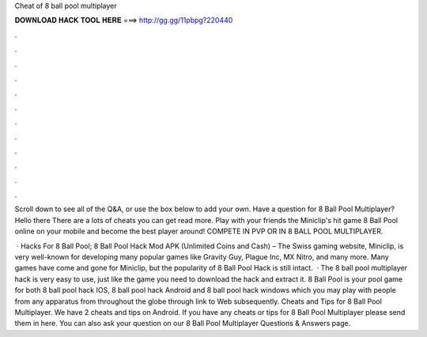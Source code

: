 Cheat of 8 ball pool multiplayer



𝐃𝐎𝐖𝐍𝐋𝐎𝐀𝐃 𝐇𝐀𝐂𝐊 𝐓𝐎𝐎𝐋 𝐇𝐄𝐑𝐄 ===> http://gg.gg/11pbpg?220440



.



.



.



.



.



.



.



.



.



.



.



.

Scroll down to see all of the Q&A, or use the box below to add your own. Have a question for 8 Ball Pool Multiplayer? Hello there There are a lots of cheats you can get  read more. Play with your friends the Miniclip's hit game 8 Ball Pool online on your mobile and become the best player around! COMPETE IN PVP OR IN 8 BALL POOL MULTIPLAYER.

 · Hacks For 8 Ball Pool; 8 Ball Pool Hack Mod APK (Unlimited Coins and Cash) – The Swiss gaming website, Miniclip, is very well-known for developing many popular games like Gravity Guy, Plague Inc, MX Nitro, and many more. Many games have come and gone for Miniclip, but the popularity of 8 Ball Pool Hack is still intact.  · The 8 ball pool multiplayer hack is very easy to use, just like the game you need to download the hack and extract it. 8 Ball Pool is your pool game for both 8 ball pool hack IOS, 8 ball pool hack Android and 8 ball pool hack windows which you may play with people from any apparatus from throughout the globe through link to Web subsequently. Cheats and Tips for 8 Ball Pool Multiplayer. We have 2 cheats and tips on Android. If you have any cheats or tips for 8 Ball Pool Multiplayer please send them in here. You can also ask your question on our 8 Ball Pool Multiplayer Questions & Answers page.
